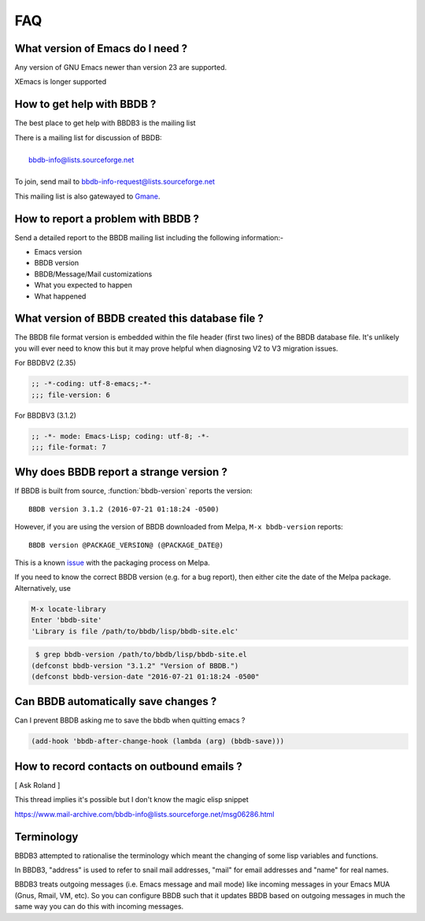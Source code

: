 ===
FAQ
===

---------------------------------
What version of Emacs do I need ?
---------------------------------

Any version of GNU Emacs newer than version 23 are supported.

XEmacs is longer supported

---------------------------
How to get help with BBDB ?
---------------------------

The best place to get help with BBDB3 is the mailing list

|    There is a mailing list for discussion of BBDB:
|
|        bbdb-info@lists.sourceforge.net
|
|    To join, send mail to bbdb-info-request@lists.sourceforge.net

This mailing list is also gatewayed to Gmane_.

.. _Gmane: http://dir.gmane.org/gmane.emacs.bbdb.user

-----------------------------------
How to report a problem with BBDB ?
-----------------------------------

Send a detailed report to the BBDB mailing list including the
following information:-

* Emacs version
* BBDB version
* BBDB/Message/Mail customizations
* What you expected to happen
* What happened

-------------------------------------------------
What version of BBDB created this database file ?
-------------------------------------------------

The BBDB file format version is embedded within the file header (first
two lines) of the BBDB database file. It's unlikely you will ever need
to know this but it may prove helpful when diagnosing V2 to V3
migration issues.

For BBDBV2 (2.35)

.. code-block:: emacs-lisp

   ;; -*-coding: utf-8-emacs;-*-
   ;;; file-version: 6

For BBDBV3 (3.1.2)

.. code-block:: emacs-lisp

   ;; -*- mode: Emacs-Lisp; coding: utf-8; -*-
   ;;; file-format: 7

----------------------------------------
Why does BBDB report a strange version ?
----------------------------------------

If BBDB is built from source, :function:`bbdb-version` reports the
version::

  BBDB version 3.1.2 (2016-07-21 01:18:24 -0500)

However, if you are using the version of BBDB downloaded from Melpa,
``M-x bbdb-version`` reports::

  BBDB version @PACKAGE_VERSION@ (@PACKAGE_DATE@)

This is a known issue_ with the packaging process on Melpa.

.. _issue: https://github.com/melpa/melpa/issues/1470

If you need to know the correct BBDB version (e.g. for a bug report),
then either cite the date of the Melpa package. Alternatively, use

.. code-block:: emacs-lisp

  M-x locate-library
  Enter 'bbdb-site'
  'Library is file /path/to/bbdb/lisp/bbdb-site.elc'

.. code-block:: sh

   $ grep bbdb-version /path/to/bbdb/lisp/bbdb-site.el
  (defconst bbdb-version "3.1.2" "Version of BBDB.")
  (defconst bbdb-version-date "2016-07-21 01:18:24 -0500"

-------------------------------------
Can BBDB automatically save changes ?
-------------------------------------

Can I prevent BBDB asking me to save the bbdb when quitting emacs ?

.. code-block:: emacs-lisp

  (add-hook 'bbdb-after-change-hook (lambda (arg) (bbdb-save)))

-------------------------------------------
How to record contacts on outbound emails ?
-------------------------------------------

[ Ask Roland ]

This thread implies it's possible but I don't know the magic elisp
snippet

https://www.mail-archive.com/bbdb-info@lists.sourceforge.net/msg06286.html

-----------
Terminology
-----------

BBDB3 attempted to rationalise the terminology which meant the
changing of some lisp variables and functions.

In BBDB3, "address" is used to refer to snail mail addresses, "mail"
for email addresses and "name" for real names.

BBDB3 treats outgoing messages (i.e. Emacs message and mail mode) like
incoming messages in your Emacs MUA (Gnus, Rmail, VM, etc).  So you
can configure BBDB such that it updates BBDB based on outgoing
messages in much the same way you can do this with incoming messages.
